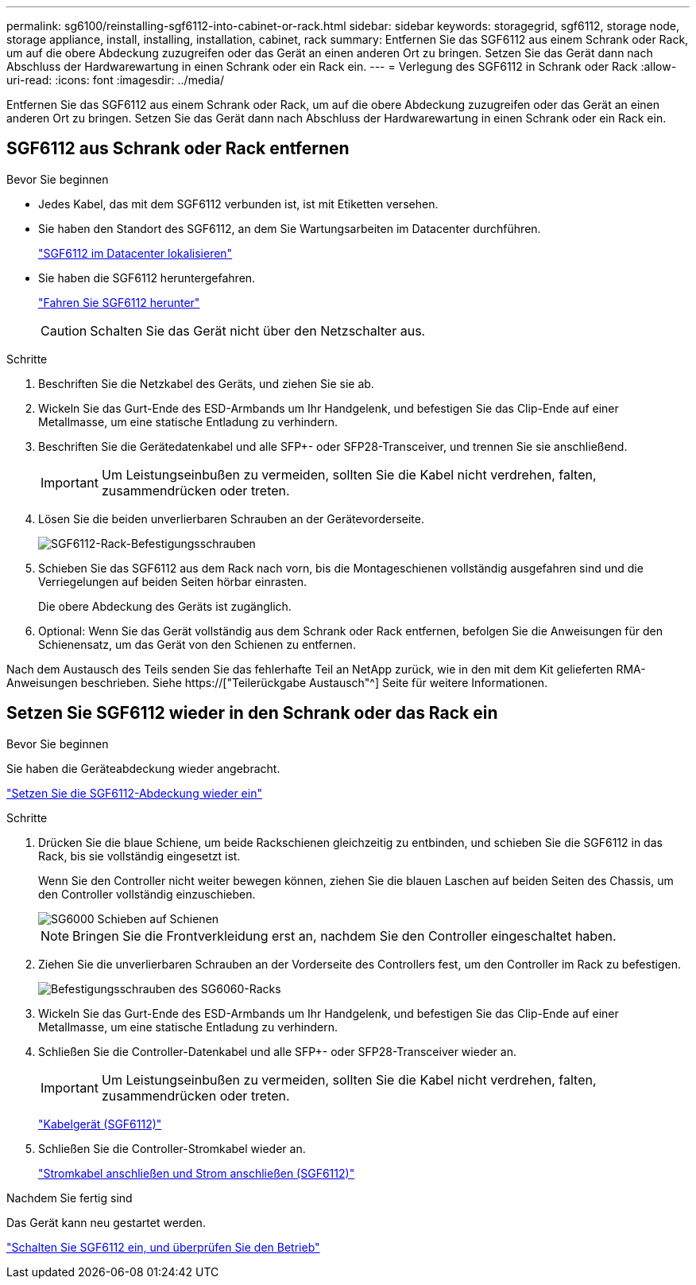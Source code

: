 ---
permalink: sg6100/reinstalling-sgf6112-into-cabinet-or-rack.html 
sidebar: sidebar 
keywords: storagegrid, sgf6112, storage node, storage appliance, install, installing, installation, cabinet, rack 
summary: Entfernen Sie das SGF6112 aus einem Schrank oder Rack, um auf die obere Abdeckung zuzugreifen oder das Gerät an einen anderen Ort zu bringen. Setzen Sie das Gerät dann nach Abschluss der Hardwarewartung in einen Schrank oder ein Rack ein. 
---
= Verlegung des SGF6112 in Schrank oder Rack
:allow-uri-read: 
:icons: font
:imagesdir: ../media/


[role="lead"]
Entfernen Sie das SGF6112 aus einem Schrank oder Rack, um auf die obere Abdeckung zuzugreifen oder das Gerät an einen anderen Ort zu bringen. Setzen Sie das Gerät dann nach Abschluss der Hardwarewartung in einen Schrank oder ein Rack ein.



== SGF6112 aus Schrank oder Rack entfernen

.Bevor Sie beginnen
* Jedes Kabel, das mit dem SGF6112 verbunden ist, ist mit Etiketten versehen.
* Sie haben den Standort des SGF6112, an dem Sie Wartungsarbeiten im Datacenter durchführen.
+
link:locating-sgf6112-in-data-center.html["SGF6112 im Datacenter lokalisieren"]

* Sie haben die SGF6112 heruntergefahren.
+
link:shut-down-sgf6112.html["Fahren Sie SGF6112 herunter"]

+

CAUTION: Schalten Sie das Gerät nicht über den Netzschalter aus.



.Schritte
. Beschriften Sie die Netzkabel des Geräts, und ziehen Sie sie ab.
. Wickeln Sie das Gurt-Ende des ESD-Armbands um Ihr Handgelenk, und befestigen Sie das Clip-Ende auf einer Metallmasse, um eine statische Entladung zu verhindern.
. Beschriften Sie die Gerätedatenkabel und alle SFP+- oder SFP28-Transceiver, und trennen Sie sie anschließend.
+

IMPORTANT: Um Leistungseinbußen zu vermeiden, sollten Sie die Kabel nicht verdrehen, falten, zusammendrücken oder treten.

. Lösen Sie die beiden unverlierbaren Schrauben an der Gerätevorderseite.
+
image::../media/sg6060_rack_retaining_screws.png[SGF6112-Rack-Befestigungsschrauben]

. Schieben Sie das SGF6112 aus dem Rack nach vorn, bis die Montageschienen vollständig ausgefahren sind und die Verriegelungen auf beiden Seiten hörbar einrasten.
+
Die obere Abdeckung des Geräts ist zugänglich.

. Optional: Wenn Sie das Gerät vollständig aus dem Schrank oder Rack entfernen, befolgen Sie die Anweisungen für den Schienensatz, um das Gerät von den Schienen zu entfernen.


Nach dem Austausch des Teils senden Sie das fehlerhafte Teil an NetApp zurück, wie in den mit dem Kit gelieferten RMA-Anweisungen beschrieben. Siehe https://["Teilerückgabe  Austausch"^] Seite für weitere Informationen.



== Setzen Sie SGF6112 wieder in den Schrank oder das Rack ein

.Bevor Sie beginnen
Sie haben die Geräteabdeckung wieder angebracht.

link:reinstalling-sgf6112-cover.html["Setzen Sie die SGF6112-Abdeckung wieder ein"]

.Schritte
. Drücken Sie die blaue Schiene, um beide Rackschienen gleichzeitig zu entbinden, und schieben Sie die SGF6112 in das Rack, bis sie vollständig eingesetzt ist.
+
Wenn Sie den Controller nicht weiter bewegen können, ziehen Sie die blauen Laschen auf beiden Seiten des Chassis, um den Controller vollständig einzuschieben.

+
image::../media/sg6000_cn_rails_blue_button.gif[SG6000 Schieben auf Schienen]

+

NOTE: Bringen Sie die Frontverkleidung erst an, nachdem Sie den Controller eingeschaltet haben.

. Ziehen Sie die unverlierbaren Schrauben an der Vorderseite des Controllers fest, um den Controller im Rack zu befestigen.
+
image::../media/sg6060_rack_retaining_screws.png[Befestigungsschrauben des SG6060-Racks]

. Wickeln Sie das Gurt-Ende des ESD-Armbands um Ihr Handgelenk, und befestigen Sie das Clip-Ende auf einer Metallmasse, um eine statische Entladung zu verhindern.
. Schließen Sie die Controller-Datenkabel und alle SFP+- oder SFP28-Transceiver wieder an.
+

IMPORTANT: Um Leistungseinbußen zu vermeiden, sollten Sie die Kabel nicht verdrehen, falten, zusammendrücken oder treten.

+
link:../installconfig/cabling-appliance-sgf6112.html["Kabelgerät (SGF6112)"]

. Schließen Sie die Controller-Stromkabel wieder an.
+
link:../installconfig/connecting-power-cords-and-applying-power-sgf6112.html["Stromkabel anschließen und Strom anschließen (SGF6112)"]



.Nachdem Sie fertig sind
Das Gerät kann neu gestartet werden.

link:powering-on-sgf6112-and-verifying-operation.html["Schalten Sie SGF6112 ein, und überprüfen Sie den Betrieb"]
